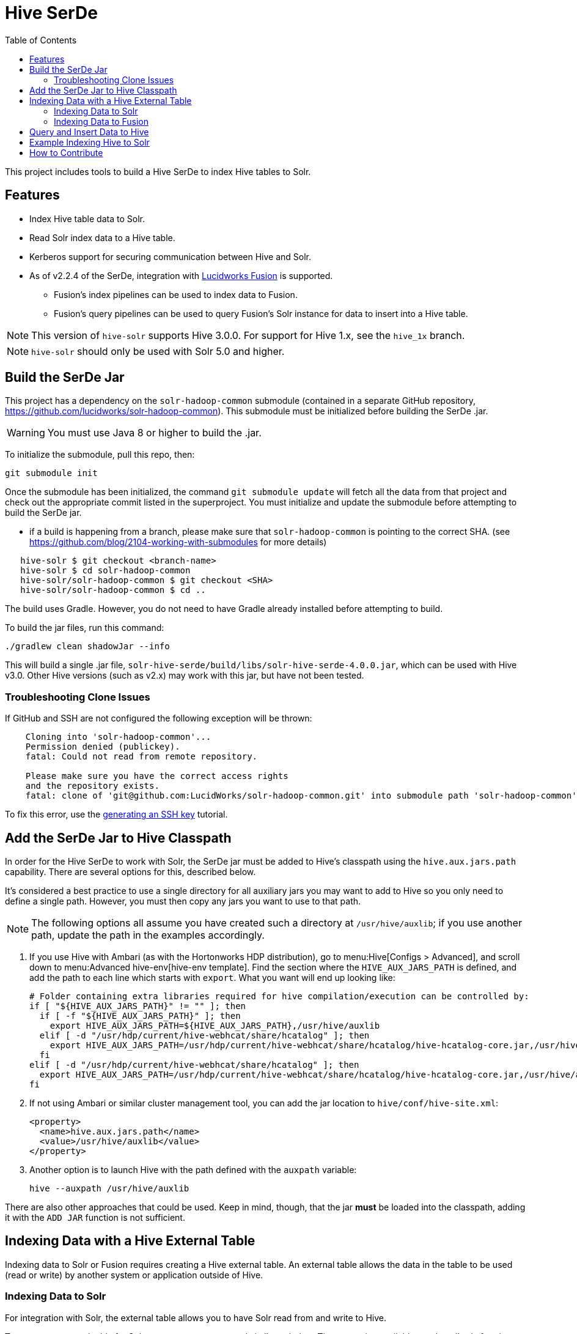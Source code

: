 :packageUser: solr
:connectorVersion: 4.0.0
:refGuideVersion: 7_4
:toc:

= Hive SerDe

This project includes tools to build a Hive SerDe to index Hive tables to Solr.

// tag::hive-features[]
== Features

* Index Hive table data to Solr.
* Read Solr index data to a Hive table.
* Kerberos support for securing communication between Hive and Solr.
* As of v2.2.4 of the SerDe, integration with http://lucidworks.com/products[Lucidworks Fusion] is supported.
** Fusion's index pipelines can be used to index data to Fusion.
** Fusion's query pipelines can be used to query Fusion's Solr instance for data to insert into a Hive table.
// end::hive-features[]


NOTE: This version of `hive-solr` supports Hive 3.0.0. For support for Hive 1.x, see the `hive_1x` branch.

NOTE: `hive-solr` should only be used with Solr 5.0 and higher.

// tag::build-hive[]
== Build the SerDe Jar

This project has a dependency on the `solr-hadoop-common` submodule (contained in a separate GitHub repository, https://github.com/lucidworks/solr-hadoop-common). This submodule must be initialized before building the SerDe .jar.

WARNING: You must use Java 8 or higher to build the .jar.

To initialize the submodule, pull this repo, then:

[source,bash]
git submodule init

Once the submodule has been initialized, the command `git submodule update` will fetch all the data from that project and check out the appropriate commit listed in the superproject. You must initialize and update the submodule before attempting to build the SerDe jar.

* if a build is happening from a branch, please make sure that `solr-hadoop-common` is pointing to the correct SHA.
(see https://github.com/blog/2104-working-with-submodules for more details)
[source]
----
   hive-solr $ git checkout <branch-name>
   hive-solr $ cd solr-hadoop-common
   hive-solr/solr-hadoop-common $ git checkout <SHA>
   hive-solr/solr-hadoop-common $ cd ..
----

The build uses Gradle. However, you do not need to have Gradle already installed before attempting to build.

To build the jar files, run this command:

[source,bash]
----
./gradlew clean shadowJar --info
----

This will build a single .jar file, `solr-hive-serde/build/libs/{packageUser}-hive-serde-{connectorVersion}.jar`, which can be used with Hive v3.0.  Other Hive versions (such as v2.x) may work with this jar, but have not been tested.

=== Troubleshooting Clone Issues

If GitHub and SSH are not configured the following exception will be thrown:

[source]
----
    Cloning into 'solr-hadoop-common'...
    Permission denied (publickey).
    fatal: Could not read from remote repository.

    Please make sure you have the correct access rights
    and the repository exists.
    fatal: clone of 'git@github.com:LucidWorks/solr-hadoop-common.git' into submodule path 'solr-hadoop-common' failed
----

To fix this error, use the https://help.github.com/articles/generating-an-ssh-key/[generating an SSH key] tutorial.

// end::build-hive[]

// tag::install-hive[]
== Add the SerDe Jar to Hive Classpath

In order for the Hive SerDe to work with Solr, the SerDe jar must be added to Hive's classpath using the `hive.aux.jars.path` capability. There are several options for this, described below.

It's considered a best practice to use a single directory for all auxiliary jars you may want to add to Hive so you only need to define a single path. However, you must then copy any jars you want to use to that path.

NOTE: The following options all assume you have created such a directory at `/usr/hive/auxlib`; if you use another path, update the path in the examples accordingly.

. If you use Hive with Ambari (as with the Hortonworks HDP distribution), go to menu:Hive[Configs > Advanced], and scroll down to menu:Advanced hive-env[hive-env template]. Find the section where the `HIVE_AUX_JARS_PATH` is defined, and add the path to each line which starts with `export`. What you want will end up looking like:
+
[source,plain]
----
# Folder containing extra libraries required for hive compilation/execution can be controlled by:
if [ "${HIVE_AUX_JARS_PATH}" != "" ]; then
  if [ -f "${HIVE_AUX_JARS_PATH}" ]; then
    export HIVE_AUX_JARS_PATH=${HIVE_AUX_JARS_PATH},/usr/hive/auxlib
  elif [ -d "/usr/hdp/current/hive-webhcat/share/hcatalog" ]; then
    export HIVE_AUX_JARS_PATH=/usr/hdp/current/hive-webhcat/share/hcatalog/hive-hcatalog-core.jar,/usr/hive/auxlib
  fi
elif [ -d "/usr/hdp/current/hive-webhcat/share/hcatalog" ]; then
  export HIVE_AUX_JARS_PATH=/usr/hdp/current/hive-webhcat/share/hcatalog/hive-hcatalog-core.jar,/usr/hive/auxlib
fi
----

. If not using Ambari or similar cluster management tool, you can add the jar location to `hive/conf/hive-site.xml`:
+
[source,xml]
<property>
  <name>hive.aux.jars.path</name>
  <value>/usr/hive/auxlib</value>
</property>

. Another option is to launch Hive with the path defined with the `auxpath` variable:
+
[source,bash]
hive --auxpath /usr/hive/auxlib

There are also other approaches that could be used. Keep in mind, though, that the jar *must* be loaded into the classpath, adding it with the `ADD JAR` function is not sufficient.
// end::install-hive[]

// tag::create-table-intro[]
== Indexing Data with a Hive External Table

Indexing data to Solr or Fusion requires creating a Hive external table. An external table allows the data in the table to be used (read or write) by another system or application outside of Hive.
// end::create-table-intro[]

// tag::index-solr[]
=== Indexing Data to Solr

For integration with Solr, the external table allows you to have Solr read from and write to Hive.

To create an external table for Solr, you can use a command similar to below. The properties available are described after the example.

[source,sql]
hive> CREATE EXTERNAL TABLE solr (id string, field1_s string, field2_i int) <1>
      STORED BY 'com.lucidworks.hadoop.hive.LWStorageHandler' <2>
      LOCATION '/tmp/solr' <3>
      TBLPROPERTIES('solr.server.url' = 'http://localhost:8888/solr', <4>
                    'solr.collection' = 'collection1',
                    'solr.query' = '*:*');

<1> In this example, we have created an external table named "solr", and defined a set of fields and types for the data we will store in the table. See the section <<Defining Fields for Solr>> below for best practices when naming fields.

<2> This defines a custom storage handler (`STORED BY 'com.lucidworks.hadoop.hive.LWStorageHandler'`), which is one of the classes included with the Hive SerDe jar.

<3> The LOCATION indicates the location in HDFS where the table data will be stored. In this example, we have chosen to use `/tmp/solr`.

<4> In the section TBLPROPERTIES, we define several parameters for Solr so the data can be indexed to the right Solr installation and collection. See the section <<Table Properties>> below for details about these parameters.

If the table needs to be dropped at a later time, you can use the DROP TABLE command in Hive. This will remove the metadata stored in the table in Hive, but will not modify the underlying data (in this case, the Solr index).

==== Defining Fields for Solr

When defining the field names for the Hive table, keep in mind that the field types used to define the table in Hive are *not* sent to Solr when indexing data from a Hive table. The field names are sent, but not the field types. The field types must match or be compatible, however, for queries to complete properly.

The reason why this might be a problem is due to a Solr feature called _schema guessing_. This is Solr's default mode, and when it is enabled Solr looks at incoming data and makes a best guess at the field type.

It can happen that Solr's guess at the correct type may be different from the type defined in Hive, and if this happens you will get a `ClassCastException` in response to queries.

To avoid this problem, you can use a Solr feature called _dynamic fields_. These direct Solr to use specific field types based on a prefix or suffix found on an incoming field name, which overrides Solr guessing at the type. Solr includes by default dynamic field rules for nearly all types it supports, so you only need to use the same suffix on your field names in your Hive tables for the correct type to be defined.

To illustrate this, note the field names in the table example above:

[source,sql]
CREATE EXTERNAL TABLE solr (id string, field1_s string, field2_i int)

In this example, we have defined the `id` field as a string, `field1_s` as a string, and `field2_i` as an integer. In Solr's default schema, there is a dynamic field rule that any field with a `_s` suffix should be a string. Similarly, there is another rule that any field with `_i` as a suffix should be an integer. This allows us to make sure the field types match.

An alternative to this is to disable Solr's field guessing altogether, but this would require you to create all of your fields in Solr *before* indexing any content from Hive.

For more information about these features and options, please see the following sections of the Apache Solr Reference Guide:

* https://lucene.apache.org/solr/guide/{refGuideVersion}/schemaless-mode.html[Schemaless Mode]
* https://lucene.apache.org/solr/guide/{refGuideVersion}/dynamic-fields.html[Dynamic Fields]
* https://lucene.apache.org/solr/guide/{refGuideVersion}/field-types-included-with-solr.html[Field Types Included with Solr]

==== Table Properties
The following parameters can be set when defining the table properties:

`solr.zkhost`::
The location of the ZooKeeper quorum if using LucidWorks in SolrCloud mode. If this property is set along with the `solr.server.url` property, the `solr.server.url` property will take precedence.

`solr.server.url`::
The location of the Solr instance if not using LucidWorks in SolrCloud mode. If this property is set along with the `solr.zkhost` property, this property will take precedence.

`solr.collection`::
The Solr collection for this table. If not defined, an exception will be thrown.

`solr.query`::
The specific Solr query to execute to read this table. If not defined, a default of `\*:*` will be used. This property is not needed when loading data to a table, but is needed when defining the table so Hive can later read the table.

`lww.commit.on.close`::
If true, inserts will be automatically committed when the connection is closed. True is the default.

`lww.jaas.file`::
Used only when indexing to or reading from a Solr cluster secured with Kerberos.
+
This property defines the path to a JAAS file that contains a service principal and keytab location for a user who is authorized to read from and write to Solr and Hive.
+
The JAAS configuration file *must* be copied to the same path on every node where a Node Manager is running (i.e., every node where map/reduce tasks are executed). Here is a sample section of a JAAS file:
+
[source]
Client { --<1>
  com.sun.security.auth.module.Krb5LoginModule required
  useKeyTab=true
  keyTab="/data/solr-indexer.keytab" --<2>
  storeKey=true
  useTicketCache=true
  debug=true
  principal="solr-indexer@SOLRSERVER.COM"; --<3>
};
+
<1> The name of this section of the JAAS file. This name will be used with the `lww.jaas.appname` parameter.
<2> The location of the keytab file.
<3> The service principal name. This should be a different principal than the one used for Solr, but must have access to both Solr and Hive.

`lww.jaas.appname`::
Used only when indexing to or reading from a Solr cluster secured with Kerberos.
+
This property provides the name of the section in the JAAS file that includes the correct service principal and keytab path.

// end::index-solr[]

// tag::index-fusion[]
=== Indexing Data to Fusion
If you use Lucidworks Fusion, you can index data from Hive to Solr via Fusion's index pipelines. These pipelines allow you several options for further transforming your data.

[TIP]
====
If you are using Fusion v3.0.x, you already have the Hive SerDe in Fusion's `./apps/connectors/resources/lucid.hadoop/jobs` directory. The SerDe jar that supports Fusion is v2.2.4 or higher. This was released with Fusion 3.0.

If you are using Fusion 3.1.x and higher, you will need to download the Hive SerDe from http://lucidworks.com/connectors/. Choose the proper Hadoop distribution and the resulting .zip file will include the Hive SerDe.

A 2.2.4 or higher jar built from this repository will also work with Fusion 2.4.x releases.
====

This is an example Hive command to create an external table to index documents in Fusion and to query the table later.

[source,sql]
----
hive> CREATE EXTERNAL TABLE fusion (id string, field1_s string, field2_i int)
      STORED BY 'com.lucidworks.hadoop.hive.FusionStorageHandler'
      LOCATION '/tmp/fusion'
      TBLPROPERTIES('fusion.endpoints' = 'http://localhost:8764/api/apollo/index-pipelines/<pipeline>/collections/<collection>/index',
                    'fusion.fail.on.error' = 'false',
                    'fusion.buffer.timeoutms' = '1000',
                    'fusion.batchSize' = '500',
                    'fusion.realm' = 'KERBEROS',
                    'fusion.user' = 'fusion-indexer@FUSIONSERVER.COM',
                    'java.security.auth.login.config' = '/path/to/JAAS/file',
                    'fusion.jaas.appname' = 'FusionClient',
                    'fusion.query.endpoints' = 'http://localhost:8764/api/apollo/query-pipelines/pipeline-id/collections/collection-id',
                    'fusion.query' = '*:*');
----

In this example, we have created an external table named "fusion", and defined a custom storage handler (`STORED BY 'com.lucidworks.hadoop.hive.FusionStorageHandler'`) that a class included with the Hive SerDe jar designed for use with Fusion.

Note that all of the same caveats about field types discussed in the section <<Defining Fields for Solr>> apply to Fusion as well. In Fusion, however, you have the option of using an index pipeline to perform specific field mapping instead of using dynamic fields.

The LOCATION indicates the location in HDFS where the table data will be stored. In this example, we have chosen to use `/tmp/fusion`.

In the section TBLPROPERTIES, we define several properties for Fusion so the data can be indexed to the right Fusion installation and collection:

`fusion.endpoints`::
The full URL to the index pipeline in Fusion. The URL should include the pipeline name and the collection data will be indexed to.

`fusion.fail.on.error`::
If `true`, when an error is encountered, such as if a row could not be parsed, indexing will stop. This is `false` by default.

`fusion.buffer.timeoutms`::
The amount of time, in milliseconds, to buffer documents before sending them to Fusion. The default is 1000. Documents will be sent to Fusion when either this value or `fusion.batchSize` is met.

`fusion.batchSize`::
The number of documents to batch before sending the batch to Fusion. The default is 500. Documents will be sent to Fusion when either this value or `fusion.buffer.timeoutms` is met.

`fusion.realm`::
This is used with `fusion.user` and `fusion.password` to authenticate to Fusion for indexing data. Two options are supported, `KERBEROS` or `NATIVE`.
+
Kerberos authentication is supported with the additional definition of a JAAS file. The properties `java.security.auth.login.config` and `fusion.jaas.appname` are used to define the location of the JAAS file and the section of the file to use.
+
Native authentication uses a Fusion-defined username and password. This user must exist in Fusion, and have the proper permissions to index documents.

`fusion.user`::
The Fusion username or Kerberos principal to use for authentication to Fusion. If a Fusion username is used (`'fusion.realm' = 'NATIVE'`), the `fusion.password` must also be supplied.

`fusion.password`::
This property is not shown in the example above. The password for the `fusion.user` when the `fusion.realm` is `NATIVE`.

`java.security.auth.login.config`::
This property defines the path to a JAAS file that contains a service principal and keytab location for a user who is authorized to read from and write to Fusion and Hive.
+
The JAAS configuration file *must* be copied to the same path on every node where a Node Manager is running (i.e., every node where map/reduce tasks are executed). Here is a sample section of a JAAS file:
+
[source]
Client { --<1>
  com.sun.security.auth.module.Krb5LoginModule required
  useKeyTab=true
  keyTab="/data/fusion-indexer.keytab" --<2>
  storeKey=true
  useTicketCache=true
  debug=true
  principal="fusion-indexer@FUSIONSERVER.COM"; --<3>
};
+
<1> The name of this section of the JAAS file. This name will be used with the `fusion.jaas.appname` parameter.
<2> The location of the keytab file.
<3> The service principal name. This should be a different principal than the one used for Fusion, but must have access to both Fusion and Hive. This name is used with the `fusion.user` parameter described above.

`fusion.jaas.appname`::
Used only when indexing to or reading from Fusion when it is secured with Kerberos.
+
This property provides the name of the section in the JAAS file that includes the correct service principal and keytab path.

`fusion.query.endpoints`::
The full URL to a query pipeline in Fusion. The URL should include the pipeline name and the collection data will be read from. You should also specify the request handler to be used.
+
If you do not intend to query your Fusion data from Hive, you can skip this parameter.

`fusion.query`::
The query to run in Fusion to select records to be read into Hive. This is `\*:*` by default, which selects all records in the index.
+
If you do not intend to query your Fusion data from Hive, you can skip this parameter.

// end::index-fusion[]

// tag::query-hive[]
== Query and Insert Data to Hive

Once the table is configured, any syntactically correct Hive query will be able to query the index.

For example, to select three fields named "id", "field1_s", and "field2_i" from the "solr" table, you would use a query such as:

`hive> SELECT id, field1_s, field2_i FROM solr;`

Replace the table name as appropriate to use this example with your data.

To join data from tables, you can make a request such as:

[source,sql]
hive> SELECT id, field1_s, field2_i FROM solr left
      JOIN sometable right
      WHERE left.id = right.id;

And finally, to insert data to a table, simply use the Solr table as the target for the Hive INSERT statement, such as:

[source,sql]
hive> INSERT INTO solr
      SELECT id, field1_s, field2_i FROM sometable;

// end::query-hive[]

// tag::example-hive[]
== Example Indexing Hive to Solr
Solr includes a small number of sample documents for use when getting started. One of these is a CSV file containing book metadata. This file is found in your Solr installation, at `$SOLR_HOME/example/exampledocs/books.csv`.

Using the sample `books.csv` file, we can see a detailed example of creating a table, loading data to it, and indexing that data to Solr.

[source,sql,subs="verbatim,attributes,callouts"]
----
CREATE TABLE books (id STRING, cat STRING, title STRING, price FLOAT, in_stock BOOLEAN, author STRING, series STRING, seq INT, genre STRING) ROW FORMAT DELIMITED FIELDS TERMINATED BY ','; --<1>

LOAD DATA LOCAL INPATH '/solr/example/exampledocs/books.csv' OVERWRITE INTO TABLE books; --<2>

CREATE EXTERNAL TABLE solr (id STRING, cat_s STRING, title_s STRING, price_f FLOAT, in_stock_b BOOLEAN, author_s STRING, series_s STRING, seq_i INT, genre_s STRING) --<3>
     STORED BY 'com.lucidworks.hadoop.hive.LWStorageHandler' --<4>
     LOCATION '/tmp/solr' --<5>
     TBLPROPERTIES('solr.zkhost' = 'zknode1:2181,zknode2:2181,zknode3:2181/solr',
                   'solr.collection' = 'gettingstarted',
                   'solr.query' = '*:*', --<6>
                   'lww.jaas.file' = '/data/jaas-client.conf'); --<7>


INSERT OVERWRITE TABLE solr SELECT b.* FROM books b;
----

<1> Define the table `books`, and provide the field names and field types that will make up the table.
<2> Load the data from the `books.csv` file.
<3> Create an external table named `solr`, and provide the field names and field types that will make up the table. These will be the same field names as in your local Hive table, so we can index all of the same data to Solr.
<4> Define the custom storage handler provided by the `{packageUser}-hive-serde-{connectorVersion}.jar`.
<5> Define storage location in HDFS.
<6> The query to run in Solr to read records from Solr for use in Hive.
<7> Define the location of Solr (or ZooKeeper if using SolrCloud), the collection in Solr to index the data to, and the query to use when reading the table. This example also refers to a JAAS configuration file that will be used to authenticate to the Kerberized Solr cluster.

// end::example-hive[]

// tag::contribute[]
== How to Contribute

. Fork this repo i.e. <username|organization>/hadoop-solr, following the http://help.github.com/fork-a-repo/[fork a repo/] tutorial. Then, clone the forked repo on your local machine:
+
[source, git]
$ git clone https://github.com/<username|organization>/hadoop-solr.git
+
. Configure remotes with the https://help.github.com/articles/configuring-a-remote-for-a-fork/[configuring remotes] tutorial.
. Create a new branch:
+
[source]
$ git checkout -b new_branch
$ git push origin new_branch
+
Use the https://help.github.com/articles/creating-and-deleting-branches-within-your-repository/[creating branches] tutorial to create the branch from GitHub UI if you prefer.
+
. Develop on `new_branch` branch only, *do not merge `new_branch` to your master*. Commit changes to `new_branch` as often as you like:
+
[source]
$ git add <filename>
$ git commit -m 'commit message'
+
. Push your changes to GitHub.
+
[source]
$ git push origin new_branch
+
. Repeat the commit & push steps until your development is complete.
. Before submitting a pull request, fetch upstream changes that were done by other contributors:
+
[source]
$ git fetch upstream
+
. And update master locally:
+
[source]
$ git checkout master
$ git pull upstream master
+
. Merge master branch into `new_branch` in order to avoid conflicts:
+
[source]
$ git checkout new_branch
$ git merge master
+
. If conflicts happen, use the  https://help.github.com/articles/resolving-a-merge-conflict-from-the-command-line/[resolving merge conflicts] tutorial to fix them:
. Push master changes to `new_branch` branch
+
[source]
$ git push origin new_branch
+
. Add jUnits, as appropriate, to test your changes.
. When all testing is done, use the https://help.github.com/articles/creating-a-pull-request/[create a pull request] tutorial to submit your change to the repo.

[NOTE]
====
Please be sure that your pull request sends only your changes, and no others. Check it using the command:

[source]
git diff new_branch upstream/master
====

// end::contribute[]
